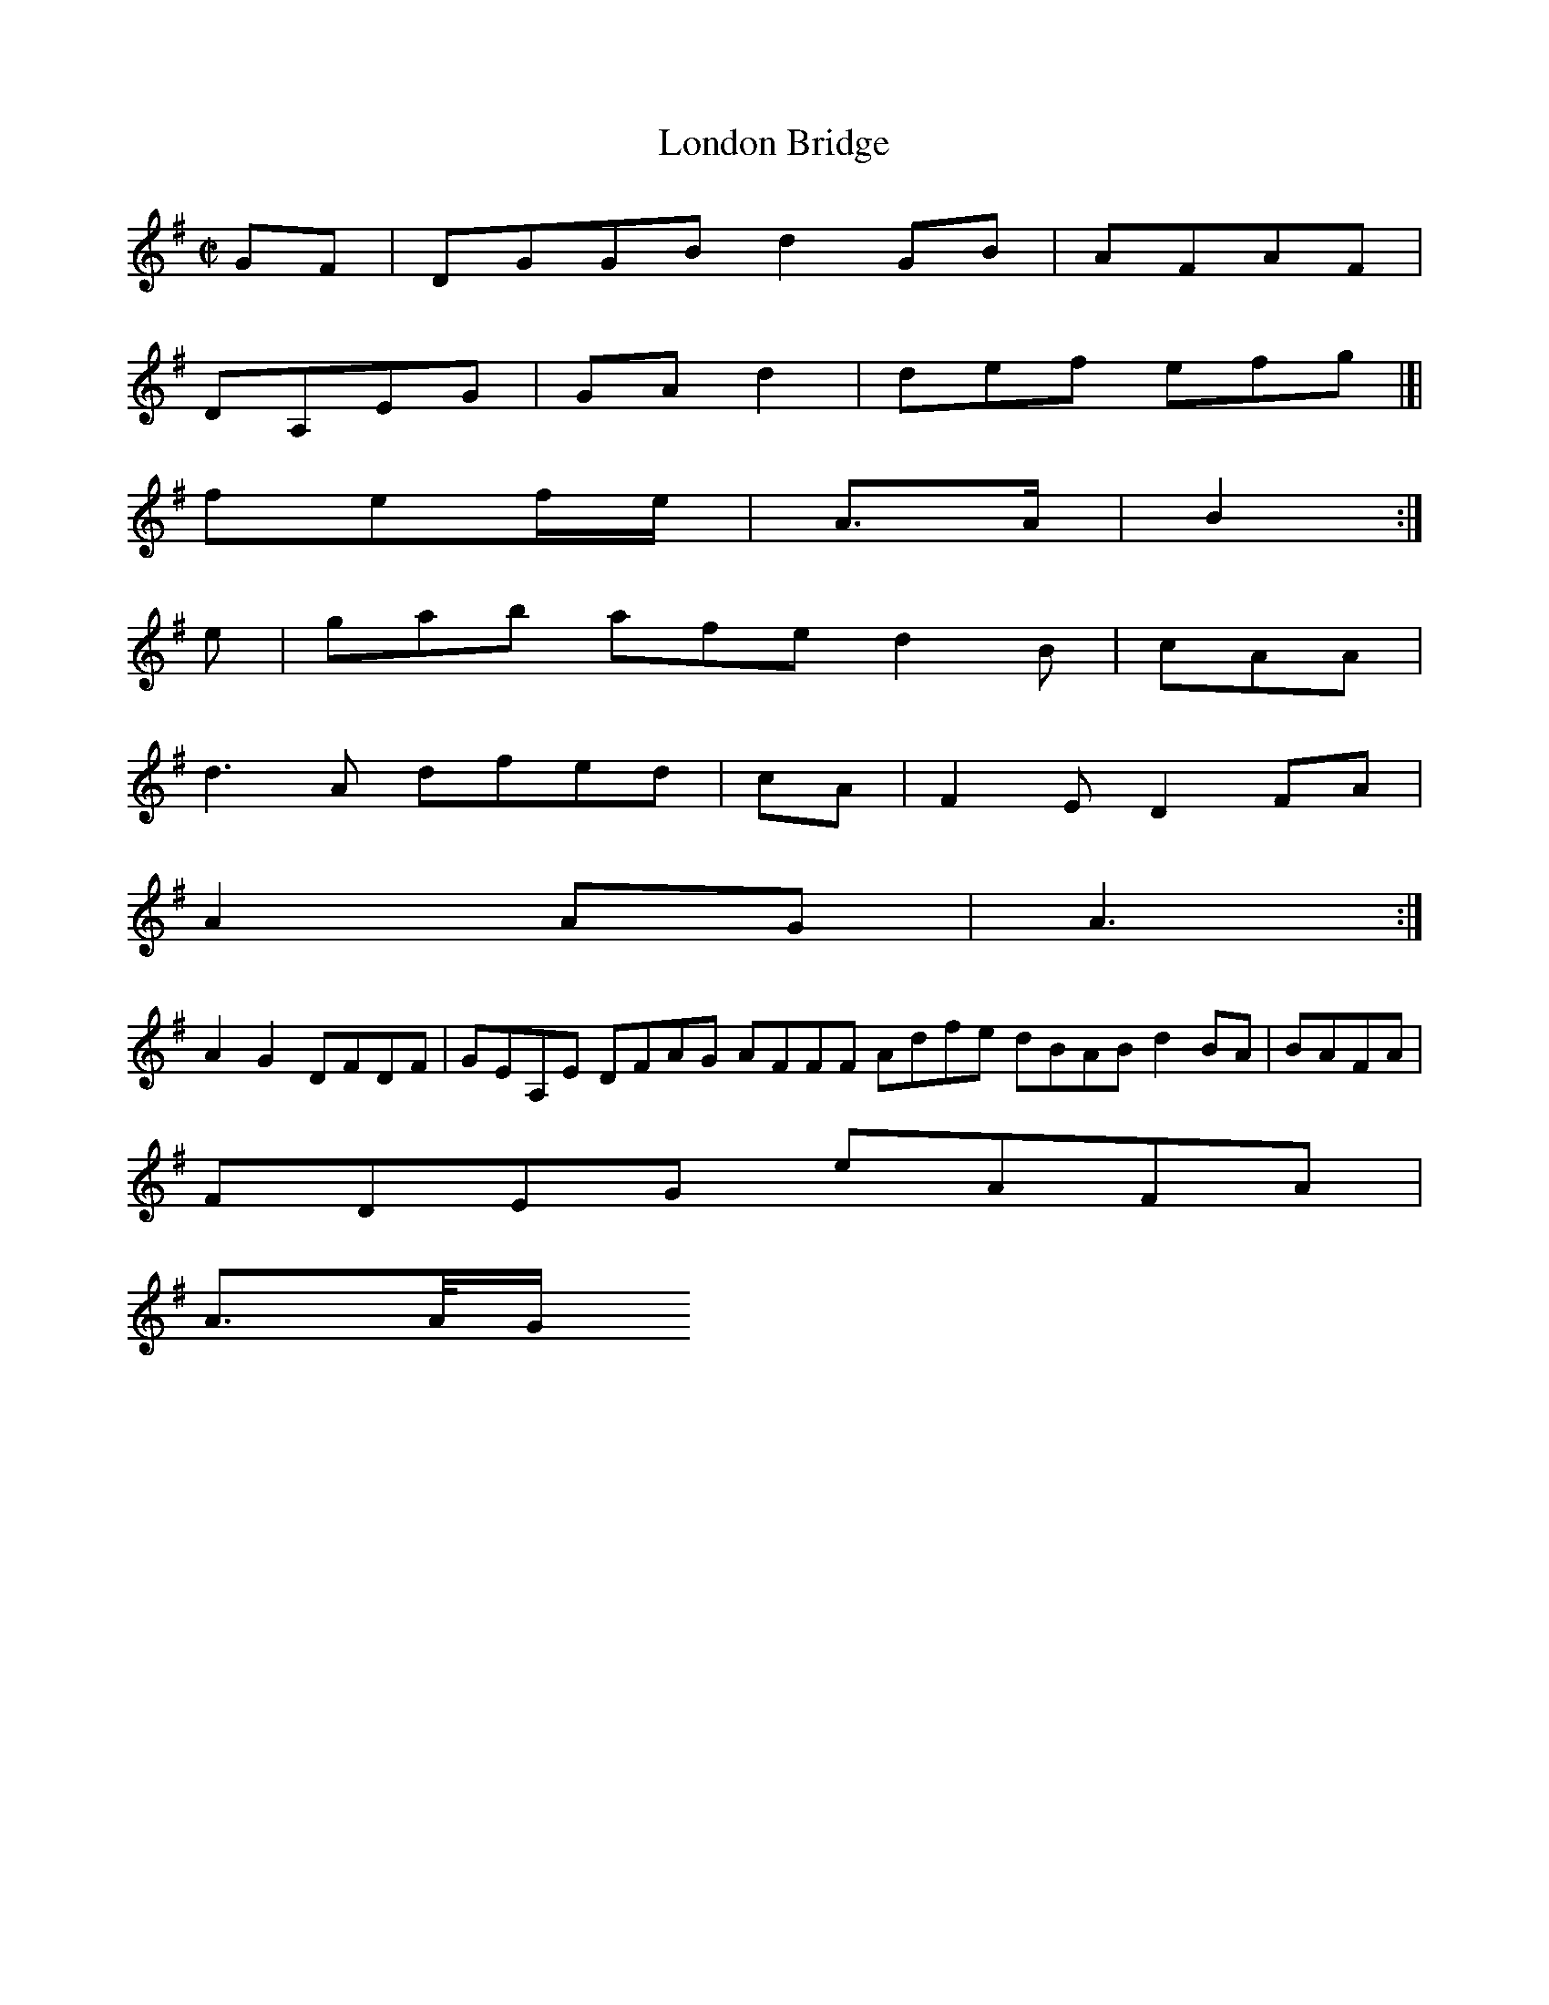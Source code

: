 X:2
T:London Bridge
Z: id:dc-hornpipe-2
M:C|
L:1/8
K:G Major
GF|DGGB d2GB|AFAF|!
DA,EG|GAd2|def efg|[|!
fef/e/|A>A|B2:|!
e|gab afe d2B|cAA|!
d3A dfed|cA|F2E D2FA|!
A2AG|A3:|!
A2G2 DFDF|GEA,E DFAG AFFF Adfe dBAB d2BA|BAFA|!
FDEG eAFA|!
A>A/G/